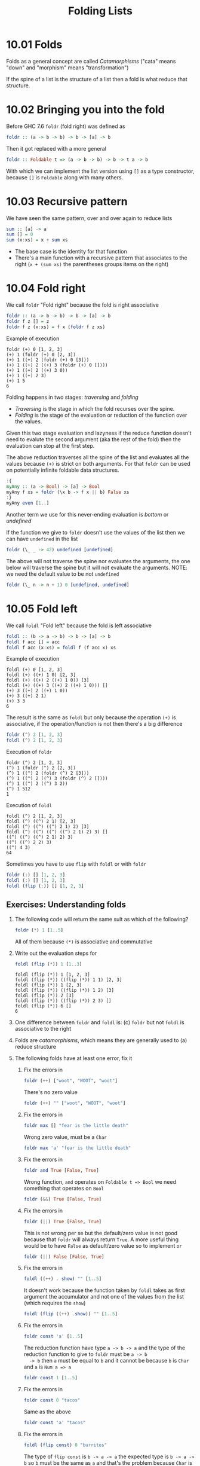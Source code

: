 # -*- eval: (org-babel-lob-ingest "./ob-haskell-common.org"); -*-

#+TITLE: Folding Lists

#+PROPERTY: header-args:haskell :results replace output
#+PROPERTY: header-args:haskell+ :noweb yes
#+PROPERTY: header-args:haskell+ :wrap EXAMPLE
#+PROPERTY: header-args:haskell+ :epilogue ":load"
#+PROPERTY: header-args:haskell+ :post ghci-clean(content=*this*)

* 10.01 Folds
Folds as a general concept are called /Catamorphisms/ ("cata" means
"down" and "morphism" means "transformation")

If the spine of a list is the structure of a list then a fold is what
reduce that structure.

* 10.02 Bringing you into the fold
Before GHC 7.6 ~foldr~ (fold right) was defined as
#+BEGIN_SRC haskell :eval never
foldr :: (a -> b -> b) -> b -> [a] -> b
#+END_SRC

Then it got replaced with a more general
#+BEGIN_SRC haskell :eval never
foldr :: Foldable t => (a -> b -> b) -> b -> t a -> b
#+END_SRC

With which we can implement the list version using ~[]~ as a type
constructor, because ~[]~ is ~Foldable~ along with many others.

* 10.03 Recursive pattern
We have seen the same pattern, over and over again to reduce lists
#+BEGIN_SRC haskell :eval never
sum :: [a] -> a
sum [] = 0
sum (x:xs) = x + sum xs
#+END_SRC

- The base case is the identity for that function
- There's a main function with a recursive pattern that associates
  to the right (~x + (sum xs)~ the parentheses groups items on the
  right)

* 10.04 Fold right
We call ~foldr~ "Fold right" because the fold is right associative
#+BEGIN_SRC haskell :eval never
foldr :: (a -> b -> b) -> b -> [a] -> b
foldr f z [] = z
foldr f z (x:xs) = f x (foldr f z xs)
#+END_SRC

Example of execution
#+BEGIN_EXAMPLE
foldr (+) 0 [1, 2, 3]
(+) 1 (foldr (+) 0 [2, 3])
(+) 1 ((+) 2 (foldr (+) 0 [3]))
(+) 1 ((+) 2 ((+) 3 (foldr (+) 0 [])))
(+) 1 ((+) 2 ((+) 3 0))
(+) 1 ((+) 2 3)
(+) 1 5
6
#+END_EXAMPLE

Folding happens in two stages: /traversing/ and /folding/
- /Traversing/ is the stage in which the fold recurses over the spine.
- /Folding/ is the stage of the evaluation or reduction of the
  function over the values.

Given this two stage evaluation and lazyness if the reduce function
doesn't need to evalute the second argument (aka the rest of the fold)
then the evaluation can stop at the first step.

The above reduction traverses all the spine of the list and evaluates
all the values because ~(+)~ is strict on both arguments. For that
~foldr~ can be used on potentially infinite foldable data structures.
#+BEGIN_SRC haskell
:{
myAny :: (a -> Bool) -> [a] -> Bool
myAny f xs = foldr (\x b -> f x || b) False xs
:}
myAny even [1..]
#+END_SRC

#+RESULTS:
#+BEGIN_EXAMPLE
True
#+END_EXAMPLE

Another term we use for this never-ending evaluation is /bottom/ or
/undefined/

If the function we give to ~foldr~ doesn't use the values of the list
then we can have ~undefined~ in the list
#+BEGIN_SRC haskell
foldr (\_ _ -> 42) undefined [undefined]
#+END_SRC

#+RESULTS:
#+BEGIN_EXAMPLE
42
#+END_EXAMPLE

The above will not traverse the spine nor evaluates the arguments, the
one below will traverse the spine but it will not evaluate the
arguments. NOTE: we need the default value to be not ~undefined~

#+BEGIN_SRC haskell
foldr (\_ n -> n + 1) 0 [undefined, undefined]
#+END_SRC

#+RESULTS:
#+BEGIN_EXAMPLE
2
#+END_EXAMPLE

* 10.05 Fold left
We call ~foldl~ "Fold left" because the fold is left associative
#+BEGIN_SRC haskell :eval never
foldl :: (b -> a -> b) -> b -> [a] -> b
foldl f acc [] = acc
foldl f acc (x:xs) = foldl f (f acc x) xs
#+END_SRC

Example of execution
#+BEGIN_EXAMPLE
foldl (+) 0 [1, 2, 3]
foldl (+) ((+) 1 0) [2, 3]
foldl (+) ((+) 2 ((+) 1 0)) [3]
foldl (+) ((+) 3 ((+) 2 ((+) 1 0))) []
(+) 3 ((+) 2 ((+) 1 0))
(+) 3 ((+) 2 1)
(+) 3 3
6
#+END_EXAMPLE

The result is the same as ~foldl~ but only because the operation
~(+)~ is associative, if the operation/function is not then there's
a big difference
#+BEGIN_SRC haskell
foldr (^) 2 [1, 2, 3]
foldl (^) 2 [1, 2, 3]
#+END_SRC

#+RESULTS:
#+BEGIN_EXAMPLE
1
64
#+END_EXAMPLE

Execution of ~foldr~
#+BEGIN_EXAMPLE
foldr (^) 2 [1, 2, 3]
(^) 1 (foldr (^) 2 [2, 3])
(^) 1 ((^) 2 (foldr (^) 2 [3]))
(^) 1 ((^) 2 ((^) 3 (foldr (^) 2 [])))
(^) 1 ((^) 2 ((^) 3 2))
(^) 1 512
1
#+END_EXAMPLE

Execution of ~foldl~
#+BEGIN_EXAMPLE
foldl (^) 2 [1, 2, 3]
foldl (^) ((^) 2 1) [2, 3]
foldl (^) ((^) ((^) 2 1) 2) [3]
foldl (^) ((^) ((^) ((^) 2 1) 2) 3) []
((^) ((^) ((^) 2 1) 2) 3)
((^) ((^) 2 2) 3)
((^) 4 3)
64
#+END_EXAMPLE

Sometimes you have to use ~flip~ with ~foldl~ or with ~foldr~
#+BEGIN_SRC haskell
foldr (:) [] [1, 2, 3]
foldl (:) [] [1, 2, 3]
foldl (flip (:)) [] [1, 2, 3]
#+END_SRC

#+RESULTS:
#+BEGIN_EXAMPLE
[1,2,3]
<interactive>:622:7: error:
    • Occurs check: cannot construct the infinite type: a ~ [a]
      Expected type: [a] -> [a] -> [a]
        Actual type: a -> [a] -> [a]
    • In the first argument of ‘foldl’, namely ‘(:)’
      In the expression: foldl (:) [] [1, 2, 3]
      In an equation for ‘it’: it = foldl (:) [] [1, 2, 3]
    • Relevant bindings include
        it :: [a] (bound at <interactive>:622:1)
[3,2,1]
#+END_EXAMPLE

** Exercises: Understanding folds

1. The following code will return the same sult as which of the
   following?
   #+BEGIN_SRC haskell :results none
   foldr (*) 1 [1..5]
   #+END_SRC

   All of them because ~(*)~ is associative and commutative

2. Write out the evaluation steps for
   #+BEGIN_SRC haskell :results none
   foldl (flip (*)) 1 [1..3]
   #+END_SRC

   #+BEGIN_EXAMPLE
   foldl (flip (*)) 1 [1, 2, 3]
   foldl (flip (*)) ((flip (*)) 1 1) [2, 3]
   foldl (flip (*)) 1 [2, 3]
   foldl (flip (*)) ((flip (*)) 1 2) [3]
   foldl (flip (*)) 2 [3]
   foldl (flip (*)) ((flip (*)) 2 3) []
   foldl (flip (*)) 6 []
   6
   #+END_EXAMPLE

3. One difference between ~foldr~ and ~foldl~ is: (c) ~foldr~ but not
   ~foldl~ is associative to the right

4. Folds are /catamorphisms/, which means they are generally used to
   (a) reduce structure

5. The following folds have at least one error, fix it

   1. Fix the errors in
      #+BEGIN_SRC haskell :results none
      foldr (++) ["woot", "WOOT", "woot"]
      #+END_SRC

      There's no zero value
      #+BEGIN_SRC haskell :results none
      foldr (++) "" ["woot", "WOOT", "woot"]
      #+END_SRC

   2. Fix the errors in
      #+BEGIN_SRC haskell :results none
      foldr max [] "fear is the little death"
      #+END_SRC

      Wrong zero value, must be a ~Char~
      #+BEGIN_SRC haskell :results none
      foldr max 'a' "fear is the little death"
      #+END_SRC

   3. Fix the errors in
      #+BEGIN_SRC haskell :results none
      foldr and True [False, True]
      #+END_SRC

      Wrong function, ~and~ operates on ~Foldable t => Bool~ we
      need something that operates on ~Bool~
      #+BEGIN_SRC haskell :results none
      foldr (&&) True [False, True]
      #+END_SRC

   4. Fix the errors in
      #+BEGIN_SRC haskell :results none
      foldr (||) True [False, True]
      #+END_SRC

      This is not wrong per se but the default/zero value is not
      good because that ~foldr~ will always return ~True~. A more
      useful thing would be to have ~False~ as default/zero value
      so to implement ~or~
      #+BEGIN_SRC haskell :results none
      foldr (||) False [False, True]
      #+END_SRC

   5. Fix the errors in
      #+BEGIN_SRC haskell :results none
      foldl ((++) . show) "" [1..5]
      #+END_SRC

      It doesn't work because the function taken by ~foldl~ takes
      as first argument the accumulator and not one of the values
      from the list (which requires the ~show~)
      #+BEGIN_SRC haskell :results none
      foldl (flip ((++) .show)) "" [1..5]
      #+END_SRC

   6. Fix the errors in
      #+BEGIN_SRC haskell :results none
      foldr const 'a' [1..5]
      #+END_SRC

      The reduction function have type ~a -> b -> a~ and the type
      of the reduction function to give to ~foldr~ must be ~a -> b
      -> b~ then ~a~ must be equal to ~b~ and it cannot be because
      ~b~ is ~Char~ and ~a~ is ~Num a => a~
      #+BEGIN_SRC haskell :results none
      foldr const 1 [1..5]
      #+END_SRC

   7. Fix the errors in
      #+BEGIN_SRC haskell :results none
      foldr const 0 "tacos"
      #+END_SRC

      Same as the above
      #+BEGIN_SRC haskell :results none
      foldr const 'a' "tacos"
      #+END_SRC

   8. Fix the errors in
      #+BEGIN_SRC haskell :results none
      foldl (flip const) 0 "burritos"
      #+END_SRC

      The type of ~flip const~ is ~b -> a -> a~ the expected type
      is ~b -> a -> b~ so ~b~ must be the same as ~a~ and that's
      the problem because ~Char~ is not the same ad ~Num a => a~
      #+BEGIN_SRC haskell :results none
      foldl (flip const) 'a' "burritos"
      #+END_SRC

   9. Fix the errors in
      #+BEGIN_SRC haskell :results none
      foldl const 'z' [1..5]
      #+END_SRC

      Same as the above
      #+BEGIN_SRC haskell :results none
      foldl (flip const) 0 [1..5]
      #+END_SRC

* 10.06 How to write fold functions
Nothing much.

** Exercise: Database Processing
Complete the following code
#+NAME: Database
#+BEGIN_SRC haskell :eval never :tangle chapter-010/Database.hs :epilogue ""
module Database where

import Data.Time

data DatabaseItem = DbString String
                  | DbNumber Integer
                  | DbDate   UTCTime
                  deriving (Eq, Ord, Show)

theDatabase :: [DatabaseItem]
theDatabase =
  [ DbDate (UTCTime (fromGregorian 1911 5 1) (secondsToDiffTime 34123))
  , DbNumber 9001
  , DbString "Hello, world!"
  , DbDate (UTCTime (fromGregorian 1921 5 1) (secondsToDiffTime 34123))
  ]
#+END_SRC

1. Write a function that filters for DbDate values and returns a
   list of the UTCTime values inside them.
   #+NAME: Database
   #+BEGIN_SRC haskell :eval never :tangle chapter-010/Database.hs :epilogue ""
   filterDbDate :: [DatabaseItem] -> [UTCTime]
   filterDbDate db = foldr accumulateDates [] db
     where accumulateDates item times =
             case item of
               DbDate time -> time : times
               _ -> times
   #+END_SRC

   #+BEGIN_SRC haskell
   <<add-current-chapter-directory-in-path()>>
   :load Database
   filterDbDate theDatabase
   #+END_SRC

   #+RESULTS:
   #+BEGIN_EXAMPLE
   [1911-05-01 09:28:43 UTC,1921-05-01 09:28:43 UTC]
   #+END_EXAMPLE

2. Write a function that filters for DbNumber values and returns a
   list of the Integer values inside them.
   #+NAME: Database
   #+BEGIN_SRC haskell :eval never :tangle chapter-010/Database.hs :epilogue ""
   filterDbNumber :: [DatabaseItem] -> [Integer]
   filterDbNumber db = foldr accumulateNumbers [] db
     where accumulateNumbers item numbers =
             case item of
               DbNumber n -> n : numbers
               _ -> numbers
   #+END_SRC

   #+BEGIN_SRC haskell
   <<add-current-chapter-directory-in-path()>>
   :load Database
   filterDbNumber theDatabase
   #+END_SRC

   #+RESULTS:
   #+BEGIN_EXAMPLE
   [9001]
   #+END_EXAMPLE

3. Write a function that gets the most recent date.
   #+NAME: Database
   #+BEGIN_SRC haskell :eval never :tangle chapter-010/Database.hs :epilogue ""
   mostRecent :: [DatabaseItem] -> UTCTime
   mostRecent = maximum . filterDbDate
   #+END_SRC

   #+BEGIN_SRC haskell
   <<add-current-chapter-directory-in-path()>>
   :load Database
   mostRecent theDatabase
   #+END_SRC

   #+RESULTS:
   #+BEGIN_EXAMPLE
   1921-05-01 09:28:43 UTC
   #+END_EXAMPLE

4. Write a function that sums all of the DbNumber values.
   #+NAME: Database
   #+BEGIN_SRC haskell :eval never :tangle chapter-010/Database.hs :epilogue ""
   sumDb :: [DatabaseItem] -> Integer
   sumDb = sum . filterDbNumber
   #+END_SRC

   #+BEGIN_SRC haskell
   <<add-current-chapter-directory-in-path()>>
   :load Database
   sumDb theDatabase
   #+END_SRC

   #+RESULTS:
   #+BEGIN_EXAMPLE
   9001
   #+END_EXAMPLE

5. Write a function that gets the average of the DbNumber values.
   #+NAME: Database
   #+BEGIN_SRC haskell :eval never :tangle chapter-010/Database.hs :epilogue ""
   avgDb :: [DatabaseItem] -> Double
   avgDb theDatabase = (fromIntegral (sum numbers)) / (fromIntegral (length numbers))
     where numbers = (filterDbNumber theDatabase)
   #+END_SRC

   #+BEGIN_SRC haskell
   <<add-current-chapter-directory-in-path()>>
   :load Database
   avgDb theDatabase
   #+END_SRC

   #+RESULTS:
   #+BEGIN_EXAMPLE
   9001.0
   #+END_EXAMPLE

* 10.07 Folding and evaluation
Nothing much

* 10.08 Summary
- ~foldr~
  - Associates to the right
  - Works on infinite lists
  - A good default choice to transform data structures
- ~foldl~
  - Associates to the left
  - Cannot be used with infinite lists
  - Probably you want to use ~foldl'~ instead

* 10.09 Scans

#+BEGIN_SRC haskell :results output :wrap EXAMPLE :epilogue ":load"
:t foldr
:t foldl
:t scanr
:t scanl
#+END_SRC

#+RESULTS:
#+BEGIN_EXAMPLE
foldr :: Foldable t => (a -> b -> b) -> b -> t a -> b
foldl :: Foldable t => (b -> a -> b) -> b -> t a -> b
scanr :: (a -> b -> b) -> b -> [a] -> [b]
scanl :: (b -> a -> b) -> b -> [a] -> [b]
#+END_EXAMPLE

- The reduce function is the same as ~fold*~
- The traversal of the spine is the same as ~fold*~
- They are not catamorphisms in the sense that they not fold
- Always returns a list of intermediate results of folding so far
- Unfortunately ~scan*~ works only on lists and not on generic ~Foldable~ things

#+BEGIN_SRC haskell :results output :wrap EXAMPLE :epilogue ":load"
scanr (+) 0 [1..3]
    scanl (+) 0 [1..3]
#+END_SRC

#+RESULTS:
#+BEGIN_EXAMPLE
[6,5,3,0]
[0,1,3,6]
#+END_EXAMPLE

Implementation of ~scanr~
#+BEGIN_SRC haskell
:{
scanr :: (a -> b -> b) -> b -> [a] -> [b]
scanr _ z [] = [z]
scanr f z (x:xs) = (f x (head rest)) : rest
  where rest = scanr f z xs
:}
scanr (+) 0 [1..3]
#+END_SRC

#+RESULTS:
#+BEGIN_EXAMPLE
[6,5,3,0]
#+END_EXAMPLE

Implementation of ~scanl~
#+BEGIN_SRC haskell
:{
scanl :: (b -> a -> b) -> b -> [a] -> [b]
scanl _ z [] = [z]
scanl f z (x:xs) = z : (scanl f (f z x) xs)
:}
scanl (+) 0 [1..3]
#+END_SRC

#+RESULTS:
#+BEGIN_EXAMPLE
[0,1,3,6]
#+END_EXAMPLE

Example of execution of ~scanr~
#+BEGIN_EXAMPLE
scanr (+) 0 [1, 2, 3]
1 + (head (scanr (+) 0 [2, 3])) : (scanr (+) 0 [2, 3])
1 + (head (2 + (head (scanr (+) 0 [3])) : (scanr (+) 0 [3]))) : (2 + (head (scanr (+) 0 [3])) : (scanr (+) 0 [3]))
1 + (head (2 + (head (3 + (head (scanr (+) 0 [])) : (scanr (+) 0 []))) : (3 + (head (scanr (+) 0 [])) : (scanr (+) 0 [])))) : (2 + (head (3 + (head (scanr (+) 0 [])) : (scanr (+) 0 []))) : (3 + (head (scanr (+) 0 [])) : (scanr (+) 0 [])))
1 + (head (2 + (head (3 + (head [0]) : [0])) : (3 + (head [0]) : [0]))) : (2 + (head (3 + (head [0]) : [0])) : (3 + (head [0]) : [0]))
1 + (head (2 + (head (3 + 0 : [0])) : (3 + 0 : [0]))) : (2 + (head (3 + 0 : [0])) : (3 + 0 : [0]))
1 + (head (2 + (head (3 : [0])) : (3 : [0]))) : (2 + (head (3 : [0])) : (3 : [0]))
1 + (head (2 + (head ([3, 0])) : ([3, 0]))) : (2 + (head ([3, 0])) : ([3, 0]))
1 + (head (2 + 3 : ([3, 0]))) : (2 + 3 : ([3, 0]))
1 + (head (5 : ([3, 0]))) : (5 : ([3, 0]))
1 + (head ([5, 3, 0])) : [5, 3, 0]
1 + 5 : [5, 3, 0]
6 : [5, 3, 0]
[6, 5, 3, 0]
#+END_EXAMPLE

With ~scanl~ we can obtain an infinite list of fibonacci numbers
#+NAME: fibs
#+BEGIN_SRC haskell :eval never
fibs = 1 : scanl (+) 1 fibs
#+END_SRC

#+BEGIN_SRC haskell
<<fibs>>
take 10 fibs
fibs !! 9
#+END_SRC

#+RESULTS:
#+BEGIN_EXAMPLE
[1,1,2,3,5,8,13,21,34,55]
55
#+END_EXAMPLE

** Exercises: Scans

1. Modify your fibs function to only return the first 20 Fibonacci
   numbers.
   #+BEGIN_SRC haskell
   <<fibs>>
   take 20 fibs
   #+END_SRC

   #+RESULTS:
   #+BEGIN_EXAMPLE
   [1,1,2,3,5,8,13,21,34,55,89,144,233,377,610,987,1597,2584,4181,6765]
   #+END_EXAMPLE

2. Modify fibs to return the Fibonacci numbers that are less than 100.
   #+BEGIN_SRC haskell
   <<fibs>>
   takeWhile (<100) fibs
   #+END_SRC

   #+RESULTS:
   #+BEGIN_EXAMPLE
   [1,1,2,3,5,8,13,21,34,55,89]
   #+END_EXAMPLE

3. Try to write the factorial function from recursion chapter as a
   scan. You’ll want ~scanl~ again, and your start value will
   be 1. Warning: this will also generate an infinite list, so you may
   want to pass it through a take function or similar.
   #+BEGIN_SRC haskell
   factorials = scanl (*) 1 [1..]
   :{
   factorial :: Integer -> Integer
   factorial n = factorials !! (fromIntegral n)
   :}
   factorial 0
   factorial 1
   factorial 2
   factorial 3
   factorial 4
   factorial 5
   #+END_SRC

   #+RESULTS:
   #+BEGIN_EXAMPLE
   1
   1
   2
   6
   24
   120
   #+END_EXAMPLE

* Exercises
** Warm-up and Review
1. Given the following sets of consonants and vowels
   #+NAME: letters
   #+BEGIN_SRC haskell :eval never
   stops  = "pbtdkg"
   vowels = "aeiou"
   #+END_SRC

   1. Write a function that takes inputs from stops and vowels and
      makes 3-tuples of all possible /stop-vowel-stop/ combinations.

      #+BEGIN_SRC haskell :results none
      <<letters>>
      stopVowelStop = [(s1, w, s2) | s1 <- stops, w <- vowels, s2 <- vowels]
      stopVowelStop
      #+END_SRC

   2. Modify that function so that it only returns the combinations
      that begin with a /p/.

      #+BEGIN_SRC haskell :results none
      <<letters>>
      stopVowelStop = [(s1, w, s2) | s1 <- stops, w <- vowels, s2 <- vowels, s1 == 'p']
      stopVowelStop
      #+END_SRC

   3. Now set up lists of nouns and verbs (instead of stops and
      vowels) and modify the function to make tuples representing
      possible noun-verb-noun sentences.

      #+BEGIN_SRC haskell :results none
      nouns = ["people", "history", "way", "art", "world"]
      verbs = ["ask", "be", "become", "begin", "call", "can"]
      nounVerbNoun = [n1 ++ " " ++ v ++ " " ++ n2 | n1 <- nouns, v <- verbs, n2 <- nouns]
      nounVerbNoun
      #+END_SRC

2. What does the following mystery function do? What is its type?
   #+BEGIN_SRC haskell :results none
   seekritFunc x = div (sum (map length (words x))) (length (words x))
   #+END_SRC

   It calculates the average lenght of words in a string, the type is
   ~String -> Int~

3. We’d really like the answer to be more precise. Can you rewrite
   that using fractional division?

   #+BEGIN_SRC haskell :results none
   :{
   seekritFunc x = (sum (map length' (words x))) / (length' (words x))
     where length' = fromIntegral . length
   :}
   :t seekritFunc
   #+END_SRC

** Exercises: Rewriting functions using folds
In the previous chapter, you wrote these functions using direct
recursion over lists. The goal now is to rewrite them using
folds. Where possible, to gain a deeper understanding of folding, try
rewriting the fold version so that it is point-free.

1. ~myOr~ returns ~True~ if any ~Bool~ in the list is ~True~.

   #+BEGIN_SRC haskell
   :{
   myOr :: [Bool] -> Bool
   myOr = foldr (||) False
   :}
   myOr []
   myOr [False]
   myOr [True]
   myOr [False, True]
   myOr [False, False]
   myOr [True, False]
   #+END_SRC

   #+RESULTS:
   #+BEGIN_EXAMPLE
   False
   False
   True
   True
   False
   True
   #+END_EXAMPLE

2. ~myAny~ returns ~True~ if ~a -> Bool~ applied to any of the
   values in the list returns ~True~.

   #+BEGIN_SRC haskell
   :{
   myAny :: (a -> Bool) -> [a] -> Bool
   myAny f = foldr ((||) . f) False
   :}
   myAny even [1]
   myAny even [1, 3]
   myAny even [1, 2, 3]
   #+END_SRC

   #+RESULTS:
   #+BEGIN_EXAMPLE
   False
   False
   True
   #+END_EXAMPLE

3. Write two versions of ~myElem~. One version should use folding and
   the other should use ~any~.

   #+BEGIN_SRC haskell
   :{
   myElem :: Eq a => a -> [a] -> Bool
   myElem x = foldr ((||) . (==) x) False
   :}
   myElem 1 [1, 2, 3]
   myElem 1 [2, 3]
   #+END_SRC

   #+RESULTS:
   #+BEGIN_EXAMPLE
   True
   False
   #+END_EXAMPLE

   #+BEGIN_SRC haskell
   :{
   myElem :: Eq a => a -> [a] -> Bool
   myElem x = any ((==) x)
   :}
   myElem 1 [1, 2, 3]
   myElem 1 [2, 3]
   #+END_SRC

   #+RESULTS:
   #+BEGIN_EXAMPLE
   True
   False
   #+END_EXAMPLE

4. Implement ~myReverse~, don’t worry about trying to make it lazy.

   #+BEGIN_SRC haskell
   :{
   myReverse :: [a] -> [a]
   myReverse = foldl (flip (:)) []
   :}
   myReverse []
   myReverse [1]
   myReverse [1, 2]
   myReverse [1, 2, 3]
   myReverse "blah"
   #+END_SRC

   #+RESULTS:
   #+BEGIN_EXAMPLE
   []
   [1]
   [2,1]
   [3,2,1]
   halb
   #+END_EXAMPLE

5. Write ~myMap~ in terms of ~foldr~. It should have the same behavior
   as the built-in ~map~.

   #+BEGIN_SRC haskell
   :{
   myMap :: (a -> b) -> [a] -> [b]
   myMap f = foldr ((:) . f) []
   :}
   myMap id []
   myMap id [1]
   myMap id [1, 2]
   #+END_SRC

   #+RESULTS:
   #+BEGIN_EXAMPLE
   []
   [1]
   [1,2]
   #+END_EXAMPLE

6. Write ~myFilter~ in terms of foldr. It should have the same
   behavior as the built-in ~filter~.

   #+BEGIN_SRC haskell
   import Data.Bool
   :{
   myFilter :: (a -> Bool) -> [a] -> [a]
   myFilter f = foldr (\e a -> bool a (e : a) (f e)) []
   :}
   myFilter even [1, 2, 3]
   #+END_SRC

   #+RESULTS:
   #+BEGIN_EXAMPLE
   [2]
   #+END_EXAMPLE

7. ~squish~ flattens a list of lists into a list

   #+BEGIN_SRC haskell
   :{
   squish :: [[a]] -> [a]
   squish = foldr (flip $ foldr (:)) []
   :}
   squish [[1..3], [3..5]]
   #+END_SRC

   #+RESULTS:
   #+BEGIN_EXAMPLE
   [1,2,3,3,4,5]
   #+END_EXAMPLE

8. ~squishMap~ maps a function over a list and concatenates the
   results.

   #+BEGIN_SRC haskell
   :{
   squishMap :: (a -> [b]) -> [a] -> [b]
   squishMap f = foldr ((flip (foldr (:))) . f) []
   :}
   squishMap (\x -> [1, x, 3]) [2]
   squishMap (\x -> "WO " ++ [x] ++ " OT ") "blah"
   #+END_SRC

   #+RESULTS:
   #+BEGIN_EXAMPLE
   [1,2,3]
   WO b OT WO l OT WO a OT WO h OT
   #+END_EXAMPLE

9. ~squishAgain~ flattens a list of lists into a list. This time
   reuse the ~squishMap~ function.

   #+BEGIN_SRC haskell
   :{
   squishMap :: (a -> [b]) -> [a] -> [b]
   squishMap f = foldr ((flip (foldr (:))) . f) []
   :}
   :{
   squishAgain :: [[a]] -> [a]
   squishAgain = squishMap id
   :}
   squishAgain [[1..3], [3..5]]
   #+END_SRC

   #+RESULTS:
   #+BEGIN_EXAMPLE
   [1,2,3,3,4,5]
   #+END_EXAMPLE

10. ~myMaximumBy~ takes a comparison function and a list and
    returns the greatest element of the list based on the last
    value that the comparison returned ~GT~ for.

    #+BEGIN_SRC haskell
    :{
    myMaximumBy :: (a -> a -> Ordering) -> [a] -> a
    myMaximumBy _ [] = error "empty list"
    myMaximumBy f (x:xs) = foldl max x xs
      where max x y = case f x y of
                        GT -> x
                        _ -> y
    :}
    myMaximumBy compare [1]
    myMaximumBy compare [1, 2]
    myMaximumBy (\_ _ -> GT) [1..10]
    myMaximumBy (\_ _ -> LT) [1..10]
    myMaximumBy compare [1..10]
    #+END_SRC

    #+RESULTS:
    #+BEGIN_EXAMPLE
    1
    2
    1
    10
    10
    #+END_EXAMPLE

11. ~myMinimumBy~ takes a comparison function and a list and returns
    the least element of the list based on the last value that the
    comparison returned LT for.

    #+BEGIN_SRC haskell
    :{
    myMinimumBy :: (a -> a -> Ordering) -> [a] -> a
    myMinimumBy _ [] = error "empty list"
    myMinimumBy f (x:xs) = foldl min x xs
      where min x y = case f x y of
                        LT -> x
                        _ -> y
    :}
    myMinimumBy compare [1]
    myMinimumBy compare [1, 2]
    myMinimumBy (\_ _ -> GT) [1..10]
    myMinimumBy (\_ _ -> LT) [1..10]
    myMinimumBy compare [1..10]
    #+END_SRC

    #+RESULTS:
    #+BEGIN_EXAMPLE
    1
    1
    10
    1
    1
    #+END_EXAMPLE
